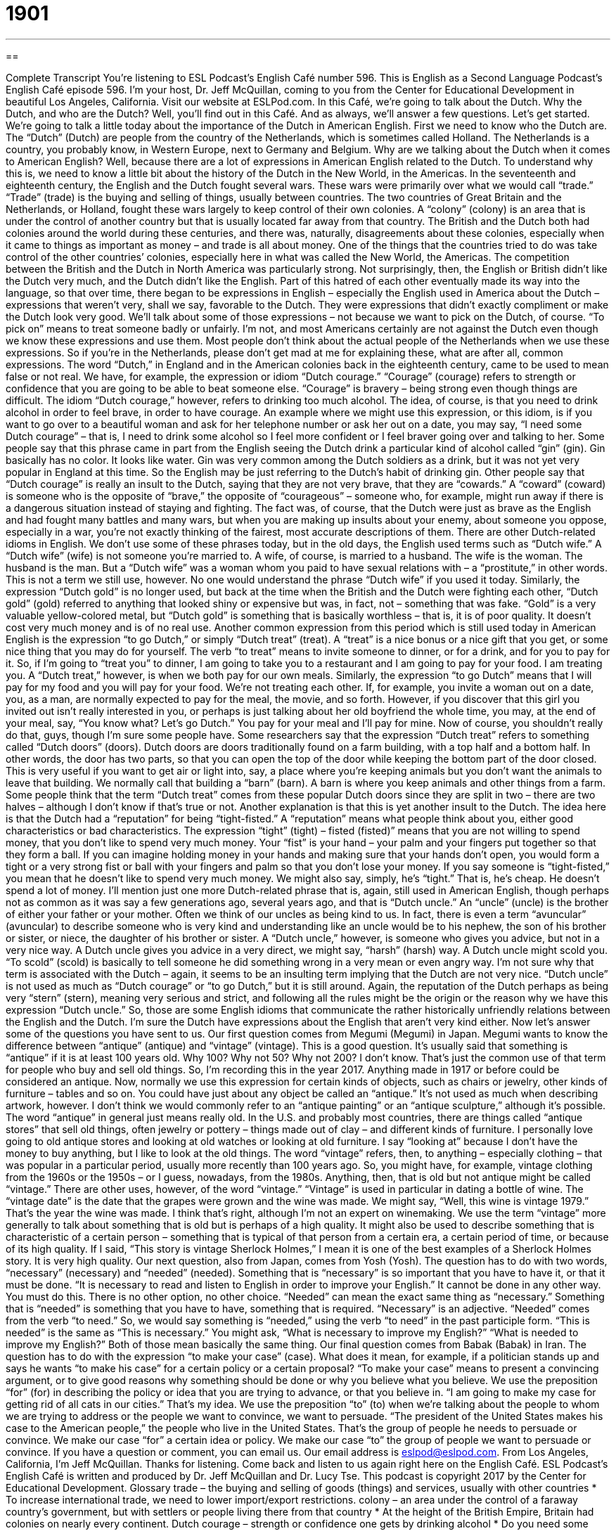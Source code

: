 = 1901
:toc: left
:toclevels: 3
:sectnums:
:stylesheet: ../../../myAdocCss.css

'''

== 

Complete Transcript
You’re listening to ESL Podcast’s English Café number 596.
This is English as a Second Language Podcast’s English Café episode 596. I’m your host, Dr. Jeff McQuillan, coming to you from the Center for Educational Development in beautiful Los Angeles, California.
Visit our website at ESLPod.com. In this Café, we’re going to talk about the Dutch. Why the Dutch, and who are the Dutch? Well, you’ll find out in this Café. And as always, we’ll answer a few questions. Let’s get started.
We’re going to talk a little today about the importance of the Dutch in American English. First we need to know who the Dutch are. The “Dutch” (Dutch) are people from the country of the Netherlands, which is sometimes called Holland. The Netherlands is a country, you probably know, in Western Europe, next to Germany and Belgium.
Why are we talking about the Dutch when it comes to American English? Well, because there are a lot of expressions in American English related to the Dutch. To understand why this is, we need to know a little bit about the history of the Dutch in the New World, in the Americas. In the seventeenth and eighteenth century, the English and the Dutch fought several wars. These wars were primarily over what we would call “trade.” “Trade” (trade) is the buying and selling of things, usually between countries.
The two countries of Great Britain and the Netherlands, or Holland, fought these wars largely to keep control of their own colonies. A “colony” (colony) is an area that is under the control of another country but that is usually located far away from that country. The British and the Dutch both had colonies around the world during these centuries, and there was, naturally, disagreements about these colonies, especially when it came to things as important as money – and trade is all about money.
One of the things that the countries tried to do was take control of the other countries’ colonies, especially here in what was called the New World, the Americas. The competition between the British and the Dutch in North America was particularly strong. Not surprisingly, then, the English or British didn’t like the Dutch very much, and the Dutch didn’t like the English.
Part of this hatred of each other eventually made its way into the language, so that over time, there began to be expressions in English – especially the English used in America about the Dutch – expressions that weren’t very, shall we say, favorable to the Dutch. They were expressions that didn’t exactly compliment or make the Dutch look very good. We’ll talk about some of those expressions – not because we want to pick on the Dutch, of course.
“To pick on” means to treat someone badly or unfairly. I’m not, and most Americans certainly are not against the Dutch even though we know these expressions and use them. Most people don’t think about the actual people of the Netherlands when we use these expressions. So if you’re in the Netherlands, please don’t get mad at me for explaining these, what are after all, common expressions.
The word “Dutch,” in England and in the American colonies back in the eighteenth century, came to be used to mean false or not real. We have, for example, the expression or idiom “Dutch courage.” “Courage” (courage) refers to strength or confidence that you are going to be able to beat someone else. “Courage” is bravery – being strong even though things are difficult.
The idiom “Dutch courage,” however, refers to drinking too much alcohol. The idea, of course, is that you need to drink alcohol in order to feel brave, in order to have courage. An example where we might use this expression, or this idiom, is if you want to go over to a beautiful woman and ask for her telephone number or ask her out on a date, you may say, “I need some Dutch courage” – that is, I need to drink some alcohol so I feel more confident or I feel braver going over and talking to her.
Some people say that this phrase came in part from the English seeing the Dutch drink a particular kind of alcohol called “gin” (gin). Gin basically has no color. It looks like water. Gin was very common among the Dutch soldiers as a drink, but it was not yet very popular in England at this time. So the English may be just referring to the Dutch’s habit of drinking gin. Other people say that “Dutch courage” is really an insult to the Dutch, saying that they are not very brave, that they are “cowards.”
A “coward” (coward) is someone who is the opposite of “brave,” the opposite of “courageous” – someone who, for example, might run away if there is a dangerous situation instead of staying and fighting. The fact was, of course, that the Dutch were just as brave as the English and had fought many battles and many wars, but when you are making up insults about your enemy, about someone you oppose, especially in a war, you’re not exactly thinking of the fairest, most accurate descriptions of them.
There are other Dutch-related idioms in English. We don’t use some of these phrases today, but in the old days, the English used terms such as “Dutch wife.” A “Dutch wife” (wife) is not someone you’re married to. A wife, of course, is married to a husband. The wife is the woman. The husband is the man. But a “Dutch wife” was a woman whom you paid to have sexual relations with – a “prostitute,” in other words. This is not a term we still use, however. No one would understand the phrase “Dutch wife” if you used it today.
Similarly, the expression “Dutch gold” is no longer used, but back at the time when the British and the Dutch were fighting each other, “Dutch gold” (gold) referred to anything that looked shiny or expensive but was, in fact, not – something that was fake. “Gold” is a very valuable yellow-colored metal, but “Dutch gold” is something that is basically worthless – that is, it is of poor quality. It doesn’t cost very much money and is of no real use.
Another common expression from this period which is still used today in American English is the expression “to go Dutch,” or simply “Dutch treat” (treat). A “treat” is a nice bonus or a nice gift that you get, or some nice thing that you may do for yourself. The verb “to treat” means to invite someone to dinner, or for a drink, and for you to pay for it. So, if I’m going to “treat you” to dinner, I am going to take you to a restaurant and I am going to pay for your food. I am treating you. A “Dutch treat,” however, is when we both pay for our own meals.
Similarly, the expression “to go Dutch” means that I will pay for my food and you will pay for your food. We’re not treating each other. If, for example, you invite a woman out on a date, you, as a man, are normally expected to pay for the meal, the movie, and so forth. However, if you discover that this girl you invited out isn’t really interested in you, or perhaps is just talking about her old boyfriend the whole time, you may, at the end of your meal, say, “You know what? Let’s go Dutch.” You pay for your meal and I’ll pay for mine. Now of course, you shouldn’t really do that, guys, though I’m sure some people have.
Some researchers say that the expression “Dutch treat” refers to something called “Dutch doors” (doors). Dutch doors are doors traditionally found on a farm building, with a top half and a bottom half. In other words, the door has two parts, so that you can open the top of the door while keeping the bottom part of the door closed. This is very useful if you want to get air or light into, say, a place where you’re keeping animals but you don’t want the animals to leave that building. We normally call that building a “barn” (barn). A barn is where you keep animals and other things from a farm.
Some people think that the term “Dutch treat” comes from these popular Dutch doors since they are split in two – there are two halves – although I don’t know if that’s true or not. Another explanation is that this is yet another insult to the Dutch. The idea here is that the Dutch had a “reputation” for being “tight-fisted.” A “reputation” means what people think about you, either good characteristics or bad characteristics. The expression “tight” (tight) – fisted (fisted)” means that you are not willing to spend money, that you don’t like to spend very much money.
Your “fist” is your hand – your palm and your fingers put together so that they form a ball. If you can imagine holding money in your hands and making sure that your hands don’t open, you would form a tight or a very strong fist or ball with your fingers and palm so that you don’t lose your money. If you say someone is “tight-fisted,” you mean that he doesn’t like to spend very much money. We might also say, simply, he’s “tight.” That is, he’s cheap. He doesn’t spend a lot of money.
I’ll mention just one more Dutch-related phrase that is, again, still used in American English, though perhaps not as common as it was say a few generations ago, several years ago, and that is “Dutch uncle.” An “uncle” (uncle) is the brother of either your father or your mother. Often we think of our uncles as being kind to us. In fact, there is even a term “avuncular” (avuncular) to describe someone who is very kind and understanding like an uncle would be to his nephew, the son of his brother or sister, or niece, the daughter of his brother or sister.
A “Dutch uncle,” however, is someone who gives you advice, but not in a very nice way. A Dutch uncle gives you advice in a very direct, we might say, “harsh” (harsh) way. A Dutch uncle might scold you. “To scold” (scold) is basically to tell someone he did something wrong in a very mean or even angry way. I’m not sure why that term is associated with the Dutch – again, it seems to be an insulting term implying that the Dutch are not very nice.
“Dutch uncle” is not used as much as “Dutch courage” or “to go Dutch,” but it is still around. Again, the reputation of the Dutch perhaps as being very “stern” (stern), meaning very serious and strict, and following all the rules might be the origin or the reason why we have this expression “Dutch uncle.”
So, those are some English idioms that communicate the rather historically unfriendly relations between the English and the Dutch. I’m sure the Dutch have expressions about the English that aren’t very kind either.
Now let’s answer some of the questions you have sent to us.
Our first question comes from Megumi (Megumi) in Japan. Megumi wants to know the difference between “antique” (antique) and “vintage” (vintage). This is a good question. It’s usually said that something is “antique” if it is at least 100 years old. Why 100? Why not 50? Why not 200? I don’t know. That’s just the common use of that term for people who buy and sell old things. So, I’m recording this in the year 2017. Anything made in 1917 or before could be considered an antique.
Now, normally we use this expression for certain kinds of objects, such as chairs or jewelry, other kinds of furniture – tables and so on. You could have just about any object be called an “antique.” It’s not used as much when describing artwork, however. I don’t think we would commonly refer to an “antique painting” or an “antique sculpture,” although it’s possible. The word “antique” in general just means really old.
In the U.S. and probably most countries, there are things called “antique stores” that sell old things, often jewelry or pottery – things made out of clay – and different kinds of furniture. I personally love going to old antique stores and looking at old watches or looking at old furniture. I say “looking at” because I don’t have the money to buy anything, but I like to look at the old things.
The word “vintage” refers, then, to anything – especially clothing – that was popular in a particular period, usually more recently than 100 years ago. So, you might have, for example, vintage clothing from the 1960s or the 1950s – or I guess, nowadays, from the 1980s. Anything, then, that is old but not antique might be called “vintage.”
There are other uses, however, of the word “vintage.” “Vintage” is used in particular in dating a bottle of wine. The “vintage date” is the date that the grapes were grown and the wine was made. We might say, “Well, this wine is vintage 1979.” That’s the year the wine was made. I think that’s right, although I’m not an expert on winemaking.
We use the term “vintage” more generally to talk about something that is old but is perhaps of a high quality. It might also be used to describe something that is characteristic of a certain person – something that is typical of that person from a certain era, a certain period of time, or because of its high quality. If I said, “This story is vintage Sherlock Holmes,” I mean it is one of the best examples of a Sherlock Holmes story. It is very high quality.
Our next question, also from Japan, comes from Yosh (Yosh). The question has to do with two words, “necessary” (necessary) and “needed” (needed). Something that is “necessary” is so important that you have to have it, or that it must be done. “It is necessary to read and listen to English in order to improve your English.” It cannot be done in any other way. You must do this. There is no other option, no other choice.
“Needed” can mean the exact same thing as “necessary.” Something that is “needed” is something that you have to have, something that is required. “Necessary” is an adjective. “Needed” comes from the verb “to need.” So, we would say something is “needed,” using the verb “to need” in the past participle form. “This is needed” is the same as “This is necessary.” You might ask, “What is necessary to improve my English?” “What is needed to improve my English?” Both of those mean basically the same thing.
Our final question comes from Babak (Babak) in Iran. The question has to do with the expression “to make your case” (case). What does it mean, for example, if a politician stands up and says he wants “to make his case” for a certain policy or a certain proposal?
“To make your case” means to present a convincing argument, or to give good reasons why something should be done or why you believe what you believe. We use the preposition “for” (for) in describing the policy or idea that you are trying to advance, or that you believe in. “I am going to make my case for getting rid of all cats in our cities.” That’s my idea.
We use the preposition “to” (to) when we’re talking about the people to whom we are trying to address or the people we want to convince, we want to persuade. “The president of the United States makes his case to the American people,” the people who live in the United States. That’s the group of people he needs to persuade or convince. We make our case “for” a certain idea or policy. We make our case “to” the group of people we want to persuade or convince.
If you have a question or comment, you can email us. Our email address is eslpod@eslpod.com.
From Los Angeles, California, I’m Jeff McQuillan. Thanks for listening. Come back and listen to us again right here on the English Café.
ESL Podcast’s English Café is written and produced by Dr. Jeff McQuillan and Dr. Lucy Tse. This podcast is copyright 2017 by the Center for Educational Development.
Glossary
trade – the buying and selling of goods (things) and services, usually with other countries
* To increase international trade, we need to lower import/export restrictions.
colony – an area under the control of a faraway country’s government, but with settlers or people living there from that country
* At the height of the British Empire, Britain had colonies on nearly every continent.
Dutch courage – strength or confidence one gets by drinking alcohol
* Do you need some Dutch courage or are you ready to speak in front of all these people?
coward – a person afraid to do things that may be dangerous or that might cause pain
* Carlos feels like a coward because he doesn’t like the sight of blood and won’t give blood.
worthless – having no useful purpose; being of poor quality and of no use
* These cheap tools are worthless! They keep breaking when I try to use them.
Dutch treat / to go Dutch – for each participant to pay for his or her own expenses, such a meal or a type of entertainment
* My coworkers and I often go out to lunch together, but we always go Dutch.
Dutch door – a type of door traditionally found on farms divided into a top and bottom half, so that one can open the top half to allow air and light in, while closing the bottom half to keep animals out
* This cottage is charming with its Dutch door and picture windows.
tight-fisted – frugal; miserly; not being willing to spend money
* Our boss is so tight-fisted that he hasn’t given any employee a raise in two years!
avuncular – behaving in a kind and understanding way to those who are younger and/or less experienced
* Jo is lucky that Oscar is training her. He is avuncular and patient.
Dutch uncle – a person, usually a man, who gives one advice to be helpful, but does so in a direct, harsh, or severe way
* Don’t behave like a Dutch uncle with your son’s friend. He’s old enough to make his own decisions.
to scold – to tell someone they’ve done something wrong in a critical and perhaps angry way
* Julio and Bernardo’s mother scolded them for coming home dirty from head to toe.
stern – being very serious and strict, requiring rules be followed closely and strongly disapproving of bad or unapproved behavior
* Don’t look at me in that stern manner. I didn’t mean to lose my keys again.
antique – an item that is collected and has a value because of its age; items of quality that are at least 100 years old; very old
* This dresser is an antique passed on to me by my mother, who got it from her grandmother.
vintage – items, especially clothing, popular in and is clearly from a particular period in the past
* Carla likes dressing in vintage clothing from the 1950s.
necessary – so important that one must do it or have it; absolutely needed
* Passing your advance math classes is necessary if you plan to study astrophysics.
needed – in a situation in which one must have something; requiring something; necessary
* Mohammad’s pants needed ironing, so he took out the iron and ironing board.
to make (one’s) case – to explain why something should be done or why something was done to convince others that the right actions were taken or will be taken
* You can try making your case to your parents that you need to have your own car to get to and from school, but I doubt they’ll buy you one.
What Insiders Know
Double Dutch
Many children love “playing jump rope” where they hold the ends of a “rope” (a length of strong string) in each hand and practice jumping over it as they swing it around their body. The more advanced players enjoy playing “double Dutch.”
In double Dutch, two people stand “apart” (separated, not next to each other) but facing each other. They each hold the ends of one long rope in one hand, and the ends of another long rope in their other hand. They turn these ropes in opposite directions like an “eggbeater” (a small metal tool that is “cranked” (moved in circles using a handle) to stir eggs very quickly, incorporating air into the mixture). One or more other players have to jump over the ropes as they hit the ground. Advanced players perform “tricks” (fancy, difficult moves) while jumping over ropes, such as “flips” (when one’s body turns in the air) or “moves” (dance moves; techniques) from “breakdancing” (an energetic style of dance which began on the streets).
Historians believe that the game might “have its origins” (come from; have originated in) ancient Egypt and China, but the “Dutch” (people from the Netherlands) “settlers” (people who immigrate and come to live in a new place) brought the game to New York City, and it became very popular in American cities during World War II.
Every year, the international Double Dutch Contest allows teams to “show off” (demonstrate for others to admire) their double Dutch skills in impressive “athletic” (related to sports) and artistic “feats” (accomplishments that require significant talent, skill, and strengths) often “set to music” (performed while music is playing).